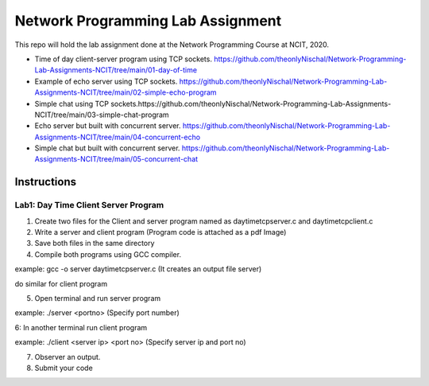 Network Programming Lab Assignment
--------------------------------------
This repo will hold the lab assignment done at the Network Programming Course at NCIT, 2020.

- Time of day client-server program using TCP sockets. https://github.com/theonlyNischal/Network-Programming-Lab-Assignments-NCIT/tree/main/01-day-of-time

- Example of echo server using TCP sockets. https://github.com/theonlyNischal/Network-Programming-Lab-Assignments-NCIT/tree/main/02-simple-echo-program

- Simple chat using TCP sockets.https://github.com/theonlyNischal/Network-Programming-Lab-Assignments-NCIT/tree/main/03-simple-chat-program

- Echo server but built with concurrent server. https://github.com/theonlyNischal/Network-Programming-Lab-Assignments-NCIT/tree/main/04-concurrent-echo

- Simple chat but built with concurrent server. https://github.com/theonlyNischal/Network-Programming-Lab-Assignments-NCIT/tree/main/05-concurrent-chat


Instructions
================

Lab1: Day Time Client Server Program
+++++++++++++++++++++++++++++++++++++++++

1. Create two files for the Client and server program named as daytimetcpserver.c and daytimetcpclient.c

2. Write a server and client program (Program code is attached as a pdf Image)

3. Save both files in the same directory

4. Compile both programs using GCC compiler.

example: gcc -o server daytimetcpserver.c (It creates an output file server)

do similar for client program

5. Open terminal and run server program 

example: ./server <portno>  (Specify port number)

6: In another terminal run client program

example: ./client <server ip> <port no> (Specify server ip and port no)

7. Observer an output.

8. Submit your code 
